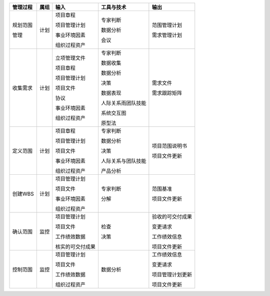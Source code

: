 
+--------------+------+--------------------+------------------------------+------------------------+
| 管理过程     | 属组 | 输入               | 工具与技术                   | 输出                   |
+==============+======+====================+==============================+========================+
| 规划范围     | 计划 | 项目章程           | 专家判断                     | 范围管理计划           |
+              +      +                    +                              +                        +
| 管理         |      | 项目管理计划       | 数据分析                     | 需求管理计划           |
+              +      +                    +                              +                        +
|              |      | 事业环境因素       | 会议                         |                        |
+              +      +                    +                              +                        +
|              |      | 组织过程资产       |                              |                        |
+              +      +                    +                              +                        +
+--------------+------+--------------------+------------------------------+------------------------+
| 收集需求     | 计划 | 立项管理文件       | 专家判断                     | 需求文件               |
+              +      +                    +                              +                        +
|              |      | 项目章程           | 数据收集                     | 需求跟踪矩阵           |
+              +      +                    +                              +                        +
|              |      | 项目管理计划       | 数据分析                     |                        |
+              +      +                    +                              +                        +
|              |      | 项目文件           | 决策                         |                        |
+              +      +                    +                              +                        +
|              |      | 协议               | 数据表现                     |                        |
+              +      +                    +                              +                        +
|              |      | 事业环境因素       | 人际关系雨团队技能           |                        |
+              +      +                    +                              +                        +
|              |      | 组织过程资产       | 系统交互图                   |                        |
+              +      +                    +                              +                        +
|              |      |                    | 原型法                       |                        |
+              +      +                    +                              +                        +
+--------------+------+--------------------+------------------------------+------------------------+
| 定义范围     | 计划 | 项目章程           | 专家判断                     | 项目范围说明书         |
+              +      +                    +                              +                        +
|              |      | 项目管理计划       | 数据分析                     | 项目文件更新           |
+              +      +                    +                              +                        +
|              |      | 项目文件           | 决策                         |                        |
+              +      +                    +                              +                        +
|              |      | 事业环境因素       | 人际关系与团队技能           |                        |
+              +      +                    +                              +                        +
|              |      | 组织过程资产       | 产品分析                     |                        |
+--------------+------+--------------------+------------------------------+------------------------+
| 创建WBS      | 计划 | 项目管理计划       | 专家判断                     | 范围基准               |
+              +      +                    +                              +                        +
|              |      | 项目文件           | 分解                         | 项目文件更新           |
+              +      +                    +                              +                        +
|              |      | 事业环境因素       |                              |                        |
+              +      +                    +                              +                        +
|              |      | 组织过程资产       |                              |                        |
+              +      +                    +                              +                        +
+--------------+------+--------------------+------------------------------+------------------------+
| 确认范围     | 监控 | 项目管理计划       | 检查                         | 验收的可交付成果       |
+              +      +                    +                              +                        +
|              |      | 项目文件           | 决策                         | 变更请求               |
+              +      +                    +                              +                        +
|              |      | 工作绩效数据       |                              | 工作绩效信息           |
+              +      +                    +                              +                        +
|              |      | 核实的可交付成果   |                              | 项目文件更新           |
+              +      +                    +                              +                        +
+--------------+------+--------------------+------------------------------+------------------------+
| 控制范围     | 监控 | 项目管理计划       | 数据分析                     | 工作绩效信息           |
+              +      +                    +                              +                        +
|              |      | 项目文件           |                              | 变更请求               |
+              +      +                    +                              +                        +
|              |      | 工作绩效数据       |                              | 项目管理计划更新       |
+              +      +                    +                              +                        +
|              |      | 组织过程资产       |                              | 项目文件更新           |
+              +      +                    +                              +                        +
+--------------+------+--------------------+------------------------------+------------------------+
